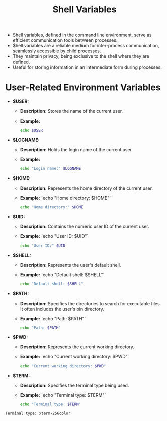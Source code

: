 #+title: Shell Variables

- Shell variables, defined in the command line environment, serve as efficient communication tools between processes.
- $hell variables are a reliable medium for inter-process communication, seamlessly accessible by child processes.
- They maintain privacy, being exclusive to the shell where they are defined.
- Useful for storing information in an intermediate form during processes.

* User-Related Environment Variables

- *$USER:*
  - *Description:* Stores the name of the current user.
  - *Example:*
    #+begin_src bash
echo $USER
#+end_src

- *$LOGNAME:*
  - *Description:* Holds the login name of the current user.
  - *Example:*
    #+begin_src bash
echo "Login name:" $LOGNAME
    #+end_src

- *$HOME:*
  - *Description:* Represents the home directory of the current user.
  - *Example:*
    `echo "Home directory: $HOME"`
    #+begin_src bash
echo "Home directory:" $HOME
    #+end_src

- *$UID:*
  - *Description:* Contains the numeric user ID of the current user.
  - *Example:*
    `echo "User ID: $UID"`
    #+begin_src bash
echo "User ID:" $UID
    #+end_src

- *$SHELL:*
  - *Description:* Represents the user's default shell.
  - *Example:*
    `echo "Default shell: $SHELL"`
    #+begin_src bash
echo "Default shell: $SHELL"
    #+end_src

- *$PATH:*
  - *Description:* Specifies the directories to search for executable files. It often includes the user's bin directory.
  - *Example:*
    `echo "Path: $PATH"`
    #+begin_src bash
echo "Path: $PATH"
    #+end_src

- *$PWD:*
  - *Description:* Represents the current working directory.
  - *Example:*
    `echo "Current working directory: $PWD"`
    #+begin_src bash
echo "Current working directory: $PWD"
    #+end_src

- *$TERM:*
  - *Description:* Specifies the terminal type being used.
  - *Example:*
     `echo "Terminal type: $TERM"`
     #+begin_src bash
echo "Terminal type: $TERM"
     #+end_src
: Terminal type: xterm-256color
